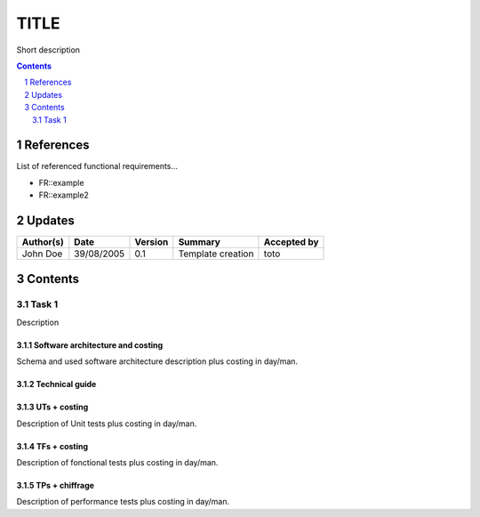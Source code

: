 =====
TITLE
=====

Short description

.. sectnum::

.. contents::
   :depth: 2

References
==========

List of referenced functional requirements...

- FR::example
- FR::example2

.. _test: ./FR::example/test_
.. _test2: ./FR::example2/test2_

Updates
=======


.. csv-table::
   :header: "Author(s)", "Date", "Version", "Summary", "Accepted by"

   "John Doe", "39/08/2005", "0.1", "Template creation", "toto"

Contents
========

Task 1
------

Description

Software architecture and costing
>>>>>>>>>>>>>>>>>>>>>>>>>>>>>>>>>

Schema and used software architecture description plus costing in day/man.

Technical guide
>>>>>>>>>>>>>>>

UTs + costing
>>>>>>>>>>>>>

Description of Unit tests plus costing in day/man.

TFs + costing
>>>>>>>>>>>>>

Description of fonctional tests plus costing in day/man.

TPs + chiffrage
>>>>>>>>>>>>>>>

Description of performance tests plus costing in day/man.
